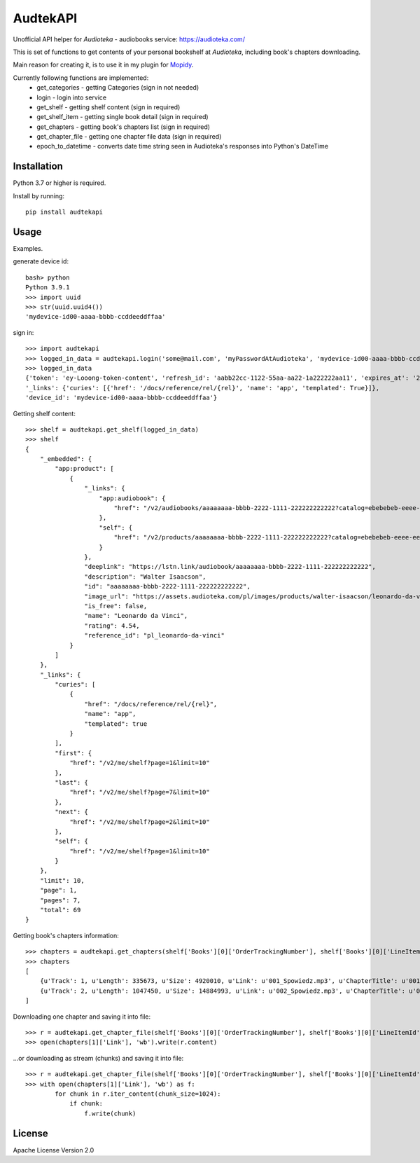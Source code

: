 ****************************
AudtekAPI
****************************

.. image:: https://img.shields.io/pypi/v/audtekapi.svg?style=flat
    :target: https://pypi.python.org/pypi/audtekapi/
    :alt: Latest PyPI version



Unofficial API helper for *Audioteka* - audiobooks service: `<https://audioteka.com/>`_

This is set of functions to get contents of your personal bookshelf at *Audioteka*, including book's chapters downloading.

Main reason for creating it, is to use it in my plugin for `Mopidy
<http://apt.mopidy.com/>`_.

Currently following functions are implemented:
    - get_categories - getting Categories (sign in not needed)
    - login - login into service
    - get_shelf - getting shelf content (sign in required)
    - get_shelf_item - getting single book detail (sign in required)
    - get_chapters - getting book's chapters list (sign in required)
    - get_chapter_file - getting one chapter file data (sign in required)
    - epoch_to_datetime - converts date time string seen in Audioteka's responses into Python's DateTime


Installation
============
Python 3.7 or higher is required.

Install by running::

    pip install audtekapi



Usage
=============
Examples.

generate device id::

    bash> python
    Python 3.9.1
    >>> import uuid
    >>> str(uuid.uuid4())
    'mydevice-id00-aaaa-bbbb-ccddeeddffaa'

sign in::

    >>> import audtekapi
    >>> logged_in_data = audtekapi.login('some@mail.com', 'myPasswordAtAudioteka', 'mydevice-id00-aaaa-bbbb-ccddeeddffaa')
    >>> logged_in_data
    {'token': 'ey-Looong-token-content', 'refresh_id': 'aabb22cc-1122-55aa-aa22-1a222222aa11', 'expires_at': '2021-06-20T01:11:22+00:00',
    '_links': {'curies': [{'href': '/docs/reference/rel/{rel}', 'name': 'app', 'templated': True}]},
    'device_id': 'mydevice-id00-aaaa-bbbb-ccddeeddffaa'}

Getting shelf content::

    >>> shelf = audtekapi.get_shelf(logged_in_data)
    >>> shelf
    {
        "_embedded": {
            "app:product": [
                {
                    "_links": {
                        "app:audiobook": {
                            "href": "/v2/audiobooks/aaaaaaaa-bbbb-2222-1111-222222222222?catalog=ebebebeb-eeee-eeee-eeee-ffffffffffff"
                        },
                        "self": {
                            "href": "/v2/products/aaaaaaaa-bbbb-2222-1111-222222222222?catalog=ebebebeb-eeee-eeee-eeee-ffffffffffff"
                        }
                    },
                    "deeplink": "https://lstn.link/audiobook/aaaaaaaa-bbbb-2222-1111-222222222222",
                    "description": "Walter Isaacson",
                    "id": "aaaaaaaa-bbbb-2222-1111-222222222222",
                    "image_url": "https://assets.audioteka.com/pl/images/products/walter-isaacson/leonardo-da-vinci-original.png",
                    "is_free": false,
                    "name": "Leonardo da Vinci",
                    "rating": 4.54,
                    "reference_id": "pl_leonardo-da-vinci"
                }
            ]
        },
        "_links": {
            "curies": [
                {
                    "href": "/docs/reference/rel/{rel}",
                    "name": "app",
                    "templated": true
                }
            ],
            "first": {
                "href": "/v2/me/shelf?page=1&limit=10"
            },
            "last": {
                "href": "/v2/me/shelf?page=7&limit=10"
            },
            "next": {
                "href": "/v2/me/shelf?page=2&limit=10"
            },
            "self": {
                "href": "/v2/me/shelf?page=1&limit=10"
            }
        },
        "limit": 10,
        "page": 1,
        "pages": 7,
        "total": 69
    }

Getting book's chapters information::

    >>> chapters = audtekapi.get_chapters(shelf['Books'][0]['OrderTrackingNumber'], shelf['Books'][0]['LineItemId'], cred)
    >>> chapters
    [
        {u'Track': 1, u'Length': 335673, u'Size': 4920010, u'Link': u'001_Spowiedz.mp3', u'ChapterTitle': u'001_Spowiedz'},
        {u'Track': 2, u'Length': 1047450, u'Size': 14884993, u'Link': u'002_Spowiedz.mp3', u'ChapterTitle': u'002_Spowiedz'}
    ]

Downloading one chapter and saving it into file::

    >>> r = audtekapi.get_chapter_file(shelf['Books'][0]['OrderTrackingNumber'], shelf['Books'][0]['LineItemId'], shelf['ServerAddress'], shelf['Footer'], chapters[1]['Link'], cred)
    >>> open(chapters[1]['Link'], 'wb').write(r.content)

...or downloading as stream (chunks) and saving it into file::

    >>> r = audtekapi.get_chapter_file(shelf['Books'][0]['OrderTrackingNumber'], shelf['Books'][0]['LineItemId'], shelf['ServerAddress'], shelf['Footer'], chapters[1]['Link'], cred, True)
    >>> with open(chapters[1]['Link'], 'wb') as f:
            for chunk in r.iter_content(chunk_size=1024):
                if chunk:
                    f.write(chunk)


License
=================

Apache License Version 2.0

